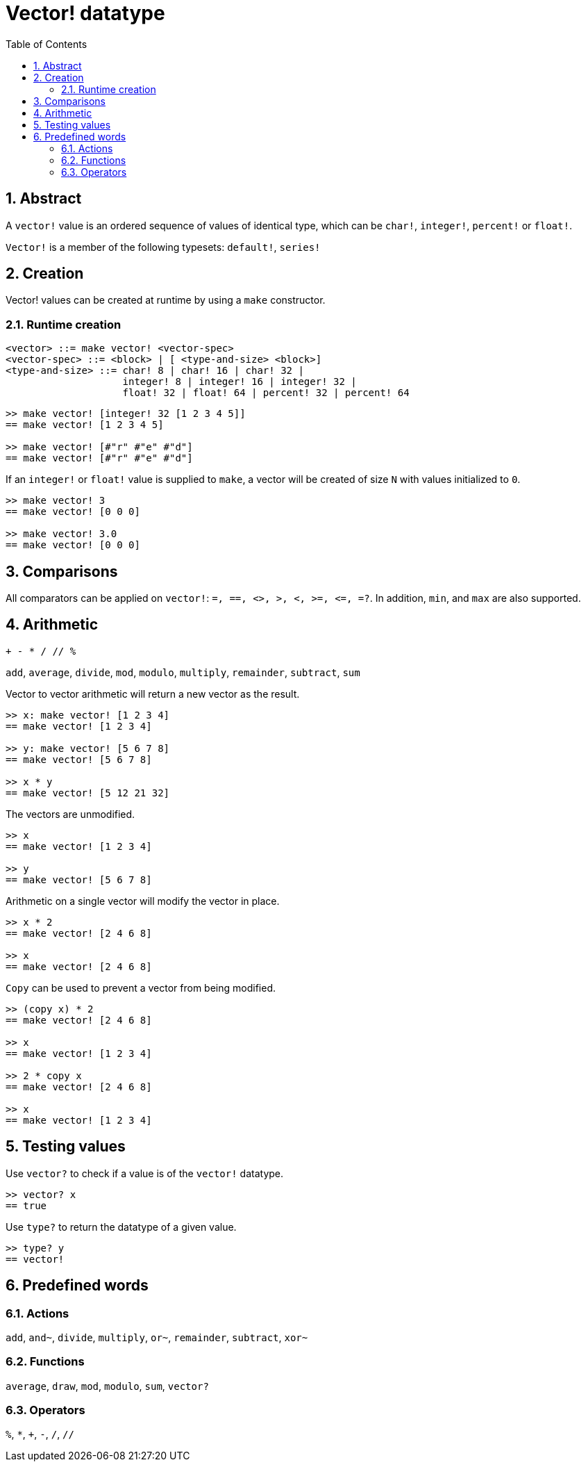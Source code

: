 = Vector! datatype
:toc:
:numbered:


== Abstract
// Description taken from https://github.com/meijeru/red.specs-public/blob/master/specs.adoc#41-type-list

A `vector!` value is an ordered sequence of values of identical type, which can be `char!`, `integer!`, `percent!` or `float!`.

`Vector!` is a member of the following typesets: `default!`, `series!`

== Creation

Vector! values can be created at runtime by using a `make` constructor.

=== Runtime creation

// grammar from https://github.com/meijeru/red.specs-public/blob/master/specs.adoc#code-vector-code

```
<vector> ::= make vector! <vector-spec>
<vector-spec> ::= <block> | [ <type-and-size> <block>]
<type-and-size> ::= char! 8 | char! 16 | char! 32 |
                    integer! 8 | integer! 16 | integer! 32 |
                    float! 32 | float! 64 | percent! 32 | percent! 64
```


```red
>> make vector! [integer! 32 [1 2 3 4 5]]
== make vector! [1 2 3 4 5]

>> make vector! [#"r" #"e" #"d"]
== make vector! [#"r" #"e" #"d"]
```

If an `integer!` or `float!` value is supplied to `make`, a vector will be created of size `N` with values initialized to `0`.

```red
>> make vector! 3
== make vector! [0 0 0]

>> make vector! 3.0
== make vector! [0 0 0]
```

== Comparisons

All comparators can be applied on `vector!`: `=, ==, <>, >, <, >=, &lt;=, =?`. In addition, `min`, and `max` are also supported.

== Arithmetic

`+ - * / // %` 

`add`, `average`, `divide`, `mod`, `modulo`, `multiply`, `remainder`, `subtract`, `sum`

Vector to vector arithmetic will return a new vector as the result.

```red
>> x: make vector! [1 2 3 4]
== make vector! [1 2 3 4]

>> y: make vector! [5 6 7 8]
== make vector! [5 6 7 8]

>> x * y
== make vector! [5 12 21 32]
```

The vectors are unmodified.

```red
>> x
== make vector! [1 2 3 4]

>> y
== make vector! [5 6 7 8]
```

Arithmetic on a single vector will modify the vector in place.

```red
>> x * 2
== make vector! [2 4 6 8]

>> x
== make vector! [2 4 6 8]
```

`Copy` can be used to prevent a vector from being modified.

```red
>> (copy x) * 2
== make vector! [2 4 6 8]

>> x
== make vector! [1 2 3 4]

>> 2 * copy x
== make vector! [2 4 6 8]

>> x
== make vector! [1 2 3 4]
```

== Testing values

Use `vector?` to check if a value is of the `vector!` datatype.

```red
>> vector? x
== true
```

Use `type?` to return the datatype of a given value.

```red
>> type? y
== vector!
```

== Predefined words

=== Actions

`add`, `and~`, `divide`, `multiply`, `or~`, `remainder`, `subtract`, `xor~`

=== Functions

`average`, `draw`, `mod`, `modulo`, `sum`, `vector?`

=== Operators

`%`, `*`, `+`, `-`, `/`, `//` 
